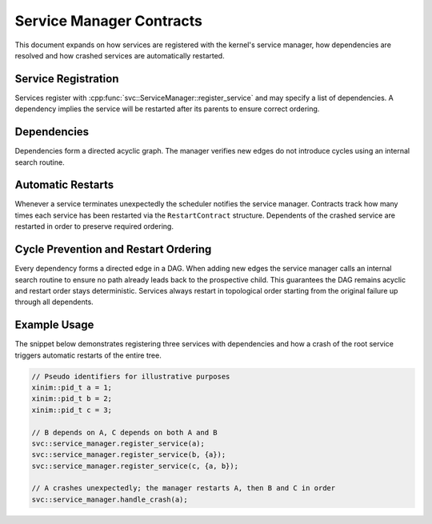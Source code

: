 Service Manager Contracts
=========================

This document expands on how services are registered with the kernel's service
manager, how dependencies are resolved and how crashed services are
automatically restarted.

Service Registration
--------------------

Services register with :cpp:func:`svc::ServiceManager::register_service` and may
specify a list of dependencies. A dependency implies the service will be
restarted after its parents to ensure correct ordering.

Dependencies
------------

Dependencies form a directed acyclic graph. The manager verifies new edges do not
introduce cycles using an internal search routine.

Automatic Restarts
------------------

Whenever a service terminates unexpectedly the scheduler notifies the service
manager. Contracts track how many times each service has been restarted via the
``RestartContract`` structure. Dependents of the crashed service are restarted in
order to preserve required ordering.

Cycle Prevention and Restart Ordering
------------------------------------

Every dependency forms a directed edge in a DAG. When adding new edges the
service manager calls an internal search routine to ensure no path already leads
back to the prospective child. This guarantees the DAG remains acyclic and
restart order stays deterministic. Services always restart in topological order
starting from the original failure up through all dependents.

Example Usage
-------------

The snippet below demonstrates registering three services with dependencies and
how a crash of the root service triggers automatic restarts of the entire tree.

.. code-block:: cpp

   // Pseudo identifiers for illustrative purposes
   xinim::pid_t a = 1;
   xinim::pid_t b = 2;
   xinim::pid_t c = 3;

   // B depends on A, C depends on both A and B
   svc::service_manager.register_service(a);
   svc::service_manager.register_service(b, {a});
   svc::service_manager.register_service(c, {a, b});

   // A crashes unexpectedly; the manager restarts A, then B and C in order
   svc::service_manager.handle_crash(a);

.. doxygenclass:: svc::ServiceManager
   :project: XINIM
   :members:
